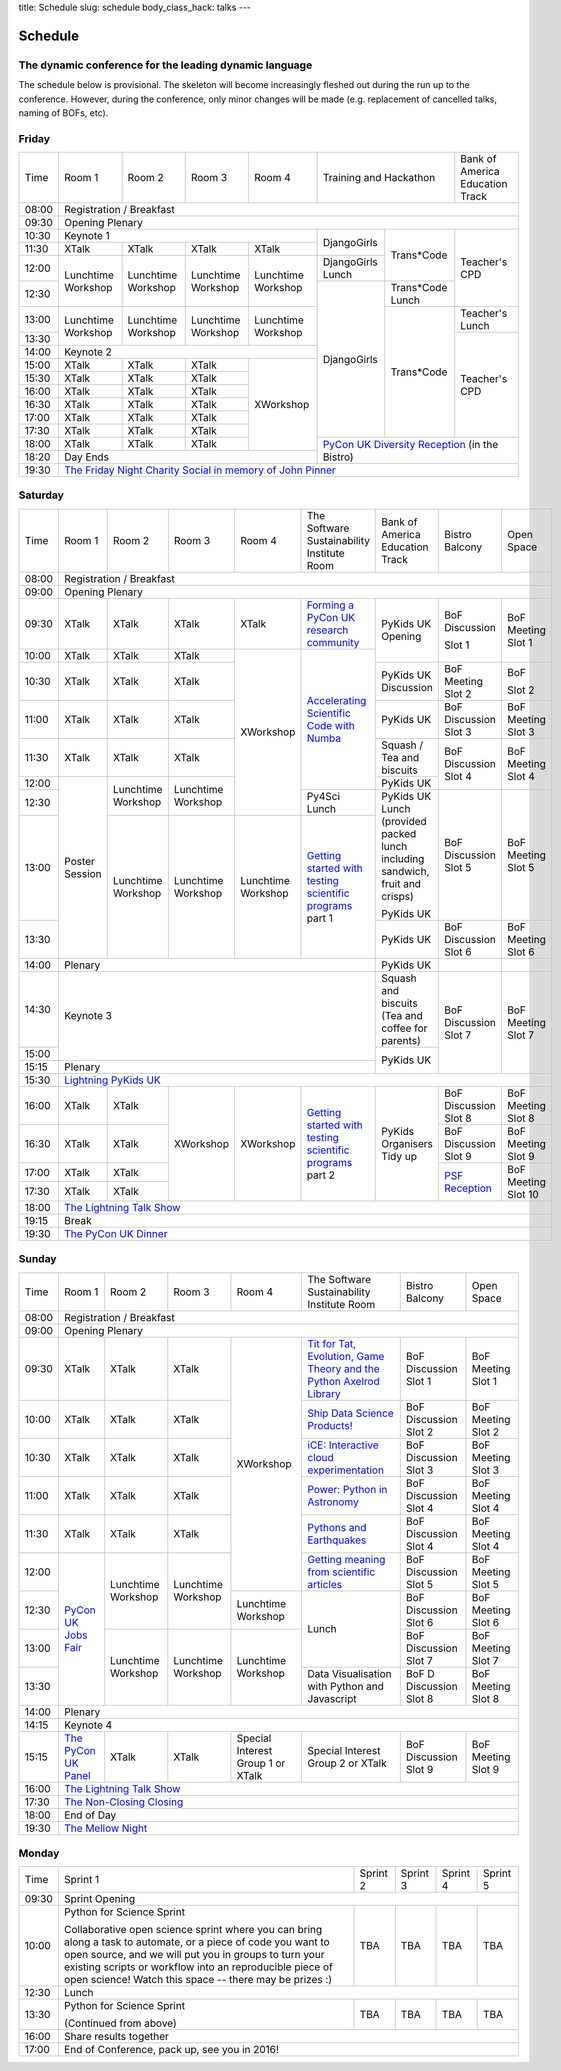 title: Schedule
slug: schedule
body_class_hack: talks
---

Schedule
========

The dynamic conference for the leading dynamic language
-------------------------------------------------------

The schedule below is provisional. The skeleton will become
increasingly fleshed out during the run up to the conference. However,
during the conference, only minor changes will be made (e.g.
replacement of cancelled talks, naming of BOFs, etc).

Friday
------

+-------+------------+------------+------------+------------+--------------------------+-----------+
| Time  | Room 1     | Room 2     | Room 3     | Room 4     | Training and Hackathon   | Bank of   |
|       |            |            |            |            |                          | America   |
|       |            |            |            |            |                          | Education |
|       |            |            |            |            |                          | Track     |
+-------+------------+------------+------------+------------+--------------------------+-----------+
| 08:00 | Registration / Breakfast                                                                 |
+-------+------------------------------------------------------------------------------------------+
| 09:30 | Opening Plenary                                                                          |
+-------+---------------------------------------------------+-------------+------------+-----------+
| 10:30 | Keynote 1                                         | DjangoGirls | Trans*Code | Teacher's |
+-------+------------+------------+------------+------------+             |            | CPD       |
| 11:30 | XTalk      | XTalk      | XTalk      | XTalk      |             |            |           |
|       |            |            |            |            |             |            |           |
+-------+------------+------------+------------+------------+-------------+            |           |
| 12:00 | Lunchtime  | Lunchtime  | Lunchtime  | Lunchtime  | DjangoGirls |            |           |
|       | Workshop   | Workshop   | Workshop   | Workshop   | Lunch       |            |           |
+-------+            |            |            |            +-------------+------------+           |
| 12:30 |            |            |            |            | DjangoGirls | Trans*Code |           |
|       |            |            |            |            |             | Lunch      |           |
+-------+------------+------------+------------+------------+             +------------+-----------+
| 13:00 | Lunchtime  | Lunchtime  | Lunchtime  | Lunchtime  |             | Trans*Code | Teacher's |
|       | Workshop   | Workshop   | Workshop   | Workshop   |             |            | Lunch     |
+-------+            |            |            |            |             |            +-----------+
| 13:30 |            |            |            |            |             |            | Teacher's |
|       |            |            |            |            |             |            | CPD       |
+-------+------------+------------+------------+------------+             |            |           |
| 14:00 | Keynote 2                                         |             |            |           |
+-------+------------+------------+------------+------------+             |            |           |
| 15:00 | XTalk      | XTalk      | XTalk      | XWorkshop  |             |            |           |
+-------+------------+------------+------------+            |             |            |           |
| 15:30 | XTalk      | XTalk      | XTalk      |            |             |            |           |
+-------+------------+------------+------------+            |             |            |           |
| 16:00 | XTalk      | XTalk      | XTalk      |            |             |            |           |
+-------+------------+------------+------------+            |             |            |           |
| 16:30 | XTalk      | XTalk      | XTalk      |            |             |            |           |
+-------+------------+------------+------------+            |             |            |           |
| 17:00 | XTalk      | XTalk      | XTalk      |            |             |            |           |
+-------+------------+------------+------------+            |             |            |           |
| 17:30 | XTalk      | XTalk      | XTalk      |            |             |            |           |
+-------+------------+------------+------------+            +-------------+------------+-----------+
| 18:00 | XTalk      | XTalk      | XTalk      |            | `PyCon UK Diversity Reception`_      |
|       |            |            |            |            | (in the Bistro)                      |
+-------+------------+------------+------------+------------+                                      |
| 18:20 | Day Ends                                          |                                      |
+-------+---------------------------------------------------+--------------------------------------+
| 19:30 | `The Friday Night Charity Social in memory of John Pinner`_                              |
+-------+------------------------------------------------------------------------------------------+

Saturday
--------

+-------+----------+----------+----------+----------+-----------+-----------+-----------+---------+
| Time  | Room 1   | Room 2   | Room 3   | Room 4   | The Soft\ | Bank of   | Bistro    | Open    |
|       |          |          |          |          | ware    \ | America   | Balcony   | Space   |
|       |          |          |          |          | Sustaina\ | Education |           |         |
|       |          |          |          |          | bility    | Track     |           |         |
|       |          |          |          |          | Institute |           |           |         |
|       |          |          |          |          | Room      |           |           |         |
+-------+----------+----------+----------+----------+-----------+-----------+-----------+---------+
| 08:00 | Registration / Breakfast                                                                |
+-------+-----------------------------------------------------------------------------------------+
| 09:00 | Opening Plenary                                                                         |
+-------+----------+----------+----------+----------+-----------+-----------+-----------+---------+
| 09:30 | XTalk    | XTalk    | XTalk    | XTalk    | `Form\    | PyKids UK | BoF       | BoF     |
|       |          |          |          |          | ing  a \  | Opening   | Discussi\ | Meeting |
|       |          |          |          |          | PyCon UK \|           | on        | Slot 1  |
|       |          |          |          |          | research \|           |           |         |
|       |          |          |          |          | commun\   |           |           |         |
|       |          |          |          |          | ity`_     |           |           |         |
+-------+----------+----------+----------+----------+-----------+           | Slot 1    |         |
| 10:00 | XTalk    | XTalk    | XTalk    | XWorkshop| `Accel\   |           |           |         |
|       |          |          |          |          | erating \ |           |           |         |
|       |          |          |          |          | Scient\   |           |           |         |
+-------+----------+----------+----------+          | ific \    +-----------+-----------+---------+
| 10:30 | XTalk    | XTalk    | XTalk    |          | Code \    | PyKids UK | BoF       | BoF     |
|       |          |          |          |          | with \    | Discussion| Meeting   |         |
|       |          |          |          |          | Numba`_   |           | Slot 2    | Slot 2  |
|       |          |          |          |          |           |           |           |         |
|       |          |          |          |          |           |           |           |         |
|       |          |          |          |          |           |           |           |         |
+-------+----------+----------+----------+          |           +-----------+-----------+---------+
| 11:00 | XTalk    | XTalk    | XTalk    |          |           | PyKids UK | BoF       | BoF     |
|       |          |          |          |          |           |           | Discussion| Meeting |
|       |          |          |          |          |           |           | Slot 3    | Slot 3  |
|       |          |          |          |          |           |           |           |         |
|       |          |          |          |          |           |           |           |         |
+-------+----------+----------+----------+          |           +-----------+-----------+---------+
| 11:30 | XTalk    | XTalk    | XTalk    |          |           | Squash /  | BoF       | BoF     |
|       |          |          |          |          |           | Tea and   | Discussion| Meeting |
|       |          |          |          |          |           | biscuits  | Slot 4    | Slot 4  |
+-------+----------+----------+----------+          |           +-----------+           |         |
| 12:00 | Poster   | Lunch\   | Lunch\   |          |           | PyKids UK |           |         |
|       | Session  | time     | time     |          |           |           |           |         |
+-------+          | Workshop | Workshop |          +-----------+-----------+-----------+---------+
| 12:30 |          |          |          |          | Py4Sci    | PyKids UK | BoF       | BoF     |
|       |          |          |          |          | Lunch     | Lunch     | Discussion| Meeting |
|       |          |          |          |          |           | (provided | Slot 5    | Slot 5  |
|       |          |          |          |          |           | packed    |           |         |
|       |          |          |          |          |           | lunch     |           |         |
|       |          |          |          |          |           | including |           |         |
|       |          |          |          |          |           | sandwich, |           |         |
|       |          |          |          |          |           | fruit     |           |         |
|       |          |          |          |          |           | and       |           |         |
|       |          |          |          |          |           | crisps)   |           |         |
+-------+          +----------+----------+----------+-----------+           |           |         |
| 13:00 |          | Lunch\   | Lunch\   | Lunch\   | `Getting \| PyKids UK |           |         |
|       |          | time     | time     | time     | started \ |           |           |         |
+-------+          | Workshop | Workshop | Workshop | with \    +-----------+-----------+---------+
| 13:30 |          |          |          |          | testing \ | PyKids UK | BoF       | BoF     |
|       |          |          |          |          | scient\   |           | Discussion| Meeting |
|       |          |          |          |          | ific pro\ |           | Slot 6    | Slot 6  |
|       |          |          |          |          | grams`_   |           |           |         |
|       |          |          |          |          | part 1    |           |           |         |
+-------+----------+----------+----------+----------+-----------+-----------+-----------+---------+
| 14:00 | Plenary                                               | PyKids UK |           |         |
+-------+-------------------------------------------------------+-----------+-----------+---------+
| 14:30 | Keynote 3                                             | Squash    | BoF       | BoF     |
|       |                                                       | and       | Discussion| Meeting |
|       |                                                       | biscuits  | Slot 7    | Slot 7  |
|       |                                                       | (Tea and  |           |         |
|       |                                                       | coffee    |           |         |
|       |                                                       | for       |           |         |
|       |                                                       | parents)  |           |         |
+-------+                                                       +-----------+           |         |
| 15:00 |                                                       | PyKids UK |           |         |
+-------+-------------------------------------------------------+           |           |         |
| 15:15 | Plenary                                               |           |           |         |
+-------+-------------------------------------------------------+-----------+-----------+---------+
| 15:30 | `Lightning PyKids UK`_                                                                  |
+-------+----------+----------+----------+----------+-----------+-----------+-----------+---------+
| 16:00 | XTalk    | XTalk    | XWorkshop| XWorkshop| `Getting \| PyKids    | BoF       | BoF     |
|       |          |          |          |          | started \ | Organisers| Discussion| Meeting |
|       |          |          |          |          | with \    | Tidy up   | Slot 8    | Slot 8  |
+-------+----------+----------+          |          | testing \ |           +-----------+---------+
| 16:30 | XTalk    | XTalk    |          |          | scient\   |           | BoF       | BoF     |
|       |          |          |          |          | ific \    |           | Discussion| Meeting |
|       |          |          |          |          | programs`_|           | Slot 9    | Slot 9  |
+-------+----------+----------+          |          | part 2    |           +-----------+---------+
| 17:00 | XTalk    | XTalk    |          |          |           |           | `PSF \    | BoF     |
|       |          |          |          |          |           |           | Recep\    | Meeting |
|       |          |          |          |          |           |           | tion`_    | Slot 10 |
+-------+----------+----------+          |          |           |           |           |         |
| 17:30 | XTalk    | XTalk    |          |          |           |           |           |         |
|       |          |          |          |          |           |           |           |         |
|       |          |          |          |          |           |           |           |         |
+-------+----------+----------+----------+----------+-----------+-----------+-----------+---------+
| 18:00 | `The Lightning Talk Show`_                                                              |
+-------+-----------------------------------------------------------------------------------------+
| 19:15 | Break                                                                                   |
+-------+-----------------------------------------------------------------------------------------+
| 19:30 | `The PyCon UK Dinner`_                                                                  |
+-------+-----------------------------------------------------------------------------------------+

Sunday
------

+-------+------------+------------+------------+------------+------------+------------+------------+
| Time  | Room 1     | Room 2     | Room 3     | Room 4     | The        | Bistro     | Open Space |
|       |            |            |            |            | Software   | Balcony    |            |
|       |            |            |            |            | Sustainab\ |            |            |
|       |            |            |            |            | ility      |            |            |
|       |            |            |            |            | Institute  |            |            |
|       |            |            |            |            | Room       |            |            |
+-------+------------+------------+------------+------------+------------+------------+------------+
| 08:00 | Registration / Breakfast                                                                 |
+-------+------------+------------+------------+------------+------------+------------+------------+
| 09:00 | Opening Plenary                                                                          |
+-------+------------+------------+------------+------------+------------+------------+------------+
| 09:30 | XTalk      | XTalk      | XTalk      | XWorkshop  | `Tit for \ | BoF        | BoF        |
|       |            |            |            |            | Tat, \     | Discussion | Meeting    |
|       |            |            |            |            | Evolut\    | Slot 1     | Slot 1     |
|       |            |            |            |            | ion, \     |            |            |
|       |            |            |            |            | Game \     |            |            |
|       |            |            |            |            | Theory \   |            |            |
|       |            |            |            |            | and the \  |            |            |
|       |            |            |            |            | Python \   |            |            |
|       |            |            |            |            | Axelrod \  |            |            |
|       |            |            |            |            | Library`_  |            |            |
+-------+------------+------------+------------+            +------------+------------+------------+
| 10:00 | XTalk      | XTalk      | XTalk      |            | `Ship \    | BoF        | BoF        |
|       |            |            |            |            | Data \     | Discussion | Meeting    |
|       |            |            |            |            | Science \  | Slot 2     | Slot 2     |
|       |            |            |            |            | Products!`_|            |            |
+-------+------------+------------+------------+            +------------+------------+------------+
| 10:30 | XTalk      | XTalk      | XTalk      |            | `iCE: \    | BoF        | BoF        |
|       |            |            |            |            | Inter\     | Discussion | Meeting    |
|       |            |            |            |            | active \   | Slot 3     | Slot 3     |
|       |            |            |            |            | cloud \    |            |            |
|       |            |            |            |            | experimen\ |            |            |
|       |            |            |            |            | tation`_   |            |            |
+-------+------------+------------+------------+            +------------+------------+------------+
| 11:00 | XTalk      | XTalk      | XTalk      |            | `Power: \  | BoF        | BoF        |
|       |            |            |            |            | Python in \| Discussion | Meeting    |
|       |            |            |            |            | Astronomy`_| Slot 4     | Slot 4     |
+-------+------------+------------+------------+            +------------+------------+------------+
| 11:30 | XTalk      | XTalk      | XTalk      |            | `Pythons \ | BoF        | BoF        |
|       |            |            |            |            | and \      | Discussion | Meeting    |
|       |            |            |            |            | Earth\     | Slot 4     | Slot 4     |
|       |            |            |            |            | quakes`_   |            |            |
+-------+------------+------------+------------+            +------------+------------+------------+
| 12:00 | `PyCon UK \| Lunchtime  | Lunchtime  |            | `Getting \ | BoF        | BoF        |
|       | Jobs Fair`_| Workshop   | Workshop   |            | meaning \  | Discussion | Meeting    |
|       |            |            |            |            | from \     | Slot 5     | Slot 5     |
|       |            |            |            |            | scient\    |            |            |
|       |            |            |            |            | ific \     |            |            |
|       |            |            |            |            | articles`_ |            |            |
+-------+            |            |            +------------+------------+------------+------------+
| 12:30 |            |            |            | Lunchtime  | Lunch      | BoF        | BoF        |
|       |            |            |            | Workshop   |            | Discussion | Meeting    |
|       |            |            |            |            |            | Slot 6     | Slot 6     |
+-------+            +------------+------------+------------+            +------------+------------+
| 13:00 |            | Lunchtime  | Lunchtime  | Lunchtime  |            | BoF        | BoF        |
|       |            | Workshop   | Workshop   | Workshop   |            | Discussion | Meeting    |
|       |            |            |            |            |            | Slot 7     | Slot 7     |
+-------+            |            |            |            +------------+------------+------------+
| 13:30 |            |            |            |            | Data       | BoF D      | BoF        |
|       |            |            |            |            | Visualisa\ | Discussion | Meeting    |
|       |            |            |            |            | tion       | Slot 8     | Slot 8     |
|       |            |            |            |            | with       |            |            |
|       |            |            |            |            | Python     |            |            |
|       |            |            |            |            | and        |            |            |
|       |            |            |            |            | Java\      |            |            |
|       |            |            |            |            | script     |            |            |
+-------+------------+------------+------------+------------+------------+------------+------------+
| 14:00 | Plenary                                                                                  |
+-------+------------------------------------------------------------------------------------------+
| 14:15 | Keynote 4                                                                                |
+-------+------------+------------+------------+------------+------------+------------+------------+
| 15:15 | `The \     | XTalk      | XTalk      | Special    | Special    | BoF        | BoF        |
|       | PyCon UK \ |            |            | Interest   | Interest   | Discussion | Meeting    |
|       | Panel`_    |            |            | Group 1 or | Group 2    | Slot 9     | Slot 9     |
|       |            |            |            | XTalk      | or XTalk   |            |            |
+-------+------------+------------+------------+------------+------------+------------+------------+
| 16:00 | `The Lightning Talk Show`_                                                               |
+-------+------------------------------------------------------------------------------------------+
| 17:30 | `The Non-Closing Closing`_                                                               |
+-------+------------------------------------------------------------------------------------------+
| 18:00 | End of Day                                                                               |
+-------+------------------------------------------------------------------------------------------+
| 19:30 | `The Mellow Night`_                                                                      |
+-------+------------------------------------------------------------------------------------------+

Monday
------

+-------+-----------------+-----------------+-----------------+-----------------+-----------------+
| Time  | Sprint 1        | Sprint 2        | Sprint 3        | Sprint 4        | Sprint 5        |
+-------+-----------------+-----------------+-----------------+-----------------+-----------------+
| 09:30 | Sprint Opening                                                                          |
+-------+-----------------+-----------------+-----------------+-----------------+-----------------+
| 10:00 | Python for      |TBA              | TBA             | TBA             | TBA             |
|       | Science Sprint  |                 |                 |                 |                 |
|       |                 |                 |                 |                 |                 |
|       | Collaborative   |                 |                 |                 |                 |
|       | open science    |                 |                 |                 |                 |
|       | sprint where    |                 |                 |                 |                 |
|       | you can bring   |                 |                 |                 |                 |
|       | along a task to |                 |                 |                 |                 |
|       | automate, or a  |                 |                 |                 |                 |
|       | piece of code   |                 |                 |                 |                 |
|       | you want to     |                 |                 |                 |                 |
|       | open source,    |                 |                 |                 |                 |
|       | and we will put |                 |                 |                 |                 |
|       | you in groups   |                 |                 |                 |                 |
|       | to turn your    |                 |                 |                 |                 |
|       | existing        |                 |                 |                 |                 |
|       | scripts or      |                 |                 |                 |                 |
|       | workflow into   |                 |                 |                 |                 |
|       | an reproducible |                 |                 |                 |                 |
|       | piece of open   |                 |                 |                 |                 |
|       | science! Watch  |                 |                 |                 |                 |
|       | this space --   |                 |                 |                 |                 |
|       | there may be    |                 |                 |                 |                 |
|       | prizes :)       |                 |                 |                 |                 |
+-------+-----------------+-----------------+-----------------+-----------------+-----------------+
| 12:30 | Lunch                                                                                   |
+-------+-----------------+-----------------+-----------------+-----------------+-----------------+
| 13:30 | Python for      |TBA              | TBA             | TBA             | TBA             |
|       | Science Sprint  |                 |                 |                 |                 |
|       |                 |                 |                 |                 |                 |
|       | (Continued      |                 |                 |                 |                 |
|       | from above)     |                 |                 |                 |                 |
|       |                 |                 |                 |                 |                 |
+-------+-----------------+-----------------+-----------------+-----------------+-----------------+
| 16:00 | Share results together                                                                  |
+-------+-----------------------------------------------------------------------------------------+
| 17:00 | End of Conference, pack up, see you in 2016!                                            |
+-------+-----------------------------------------------------------------------------------------+



.. _`The Lightning Talk Show`: /abstracts/#lightningtalks
.. _`The Mellow Night`: /abstracts/#mellow
.. _`The PyCon UK Dinner`: /abstracts/#dinner
.. _`The Friday Night Charity Social in memory of John Pinner`: /abstracts/#social
.. _`Python in Education`: /education/
.. _`PyCon UK Jobs Fair`: /abstracts/#jobfair
.. _`the pycon uk panel`: /abstracts/#panel
.. _`PyCon UK Diversity Reception`: /abstracts/#diversity
.. _`psf reception`: /abstracts/#psf
.. _`The Non-Closing Closing`: /abstracts/#nonclosing
.. _`Lightning PyKids UK`: /abstracts/#lightningkids


.. _`forming a pycon uk research community`: /abstracts/#form
.. _`accelerating scientific code with numba`: /abstracts/#numba
.. _`getting started with testing scientific programs`: /abstracts/#testing
.. _`tit for tat, evolution, game theory and the python axelrod library`: /abstracts/#titfortat
.. _`ship data science products!`: /abstracts/#ship
.. _`ice: interactive cloud experimentation`: /abstracts/#ice
.. _`Power: Python in Astronomy`: /abstracts/#power
.. _`Pythons and Earthquakes`: /abstracts/#earthquakes
.. _`Getting meaning from scientific articles`: /abstracts/#meaning

